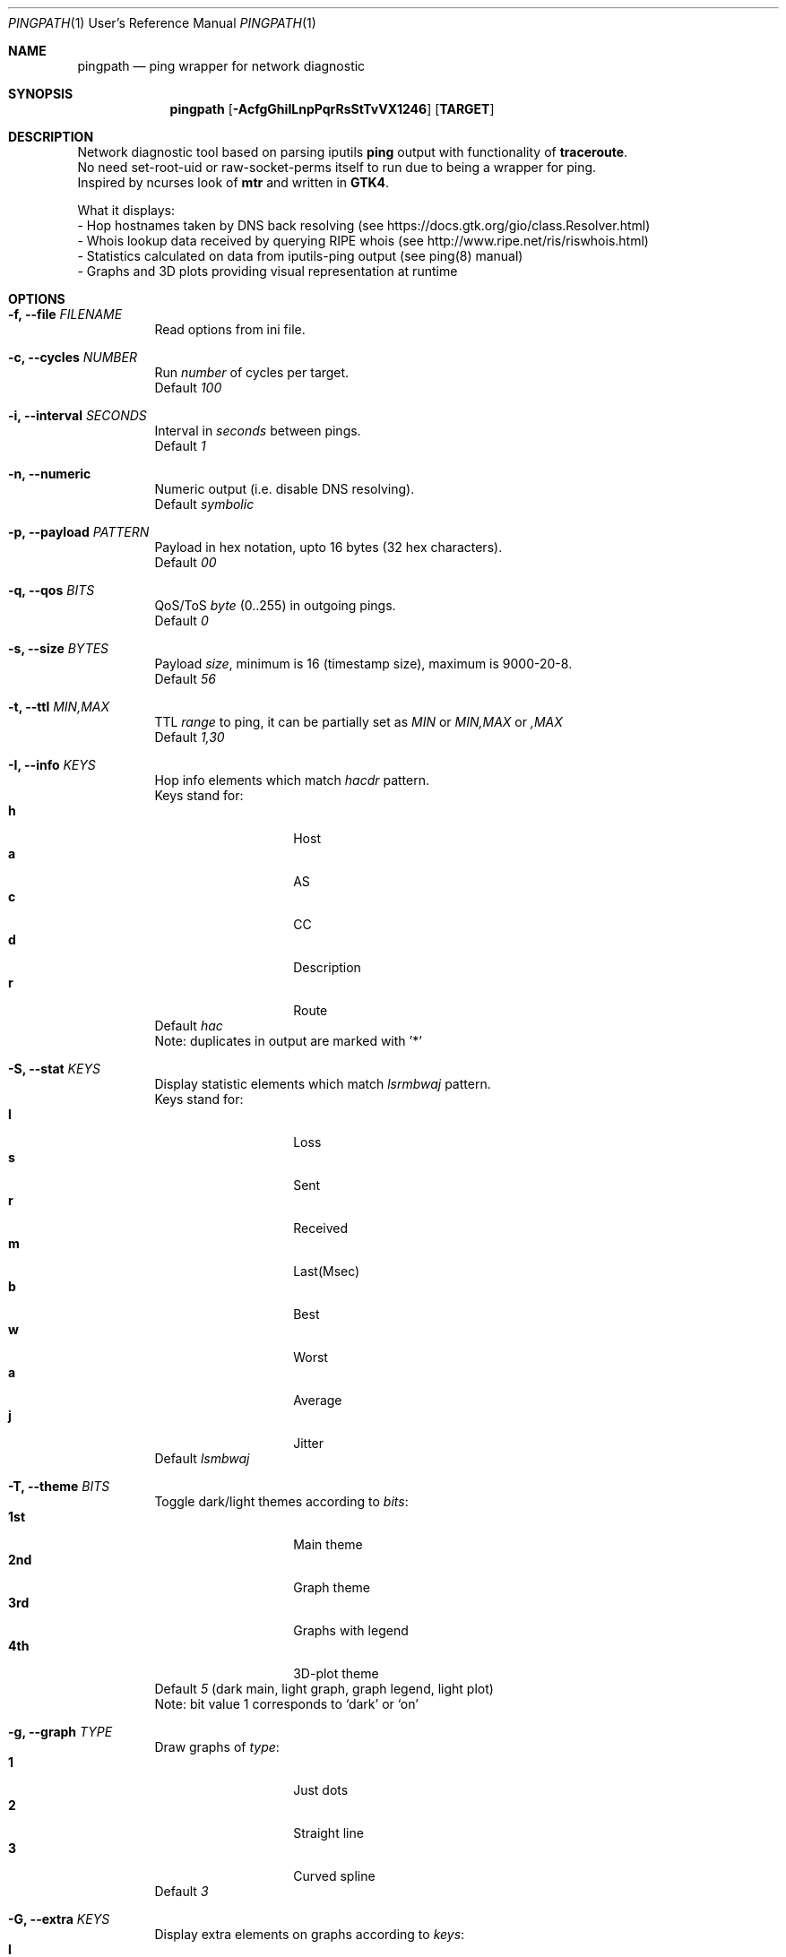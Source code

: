 .Dd $Mdocdate$
.Dt PINGPATH 1 URM
.Os
.Sh NAME
.Nm pingpath
.Nd ping wrapper for network diagnostic
.Sh SYNOPSIS
.Nm
.Op Fl AcfgGhiILnpPqrRsStTvVX1246
.Sy [ TARGET ]
.Sh DESCRIPTION
Network diagnostic tool based on parsing iputils
.Sy ping
output with functionality of
.Sy traceroute .
.br
No need set-root-uid or raw-socket-perms itself to run due to being a wrapper for ping.
.br
Inspired by ncurses look of
.Sy mtr
and written in
.Sy GTK4 .
.Pp
What it displays:
.Bl -tag -width Ds
.ad l
- Hop hostnames taken by DNS back resolving (see\~https://docs.gtk.org/gio/class.Resolver.html)
.br
- Whois lookup data received by querying RIPE whois (see\~http://www.ripe.net/ris/riswhois.html)
.br
- Statistics calculated on data from iputils-ping output (see\~ping(8)\~manual)
.br
- Graphs and 3D plots providing visual representation at runtime
.El
.br
.Sh OPTIONS
.Bl -tag -width Ds
.It Fl f, Fl -file Ar FILENAME
Read options from ini file.
.It Fl c, Fl -cycles Ar NUMBER
Run
.Ar number
of cycles per target.
.br
Default
.Ar 100
.It Fl i, Fl -interval Ar SECONDS
Interval in
.Ar seconds
between pings.
.br
Default
.Ar 1
.It Fl n, Fl -numeric
Numeric output (i.e. disable DNS resolving).
.br
Default
.Ar symbolic
.It Fl p, Fl -payload Ar PATTERN
Payload
in hex notation, upto 16 bytes (32 hex characters).
.br
Default
.Ar 00
.It Fl q, Fl -qos Ar BITS
QoS/ToS
.Ar byte
(0..255) in outgoing pings.
.br
Default
.Ar 0
.It Fl s, Fl -size Ar BYTES
Payload
.Ar size ,
minimum is 16 (timestamp size), maximum is 9000-20-8.
.br
Default
.Ar 56
.It Fl t, Fl -ttl Ar MIN,MAX
TTL
.Ar range
to ping, it can be partially set as
.Ar MIN
or
.Ar MIN,MAX
or
.Ar ,MAX
.br
Default
.Ar 1,30
.It Fl I, Fl -info Ar KEYS
Hop info elements which match
.Ar hacdr
pattern.
.br
Keys stand for:
.Bl -tag -offset Ds -compact
.It Cm h
Host
.It Cm a
AS
.It Cm c
CC
.It Cm d
Description
.It Cm r
Route
.El
Default
.Ar hac
.br
Note: duplicates in output are marked with '*'
.El
.Bl -tag -width Ds
.It Fl S, Fl -stat Ar KEYS
Display statistic elements which match
.Ar lsrmbwaj
pattern.
.br
Keys stand for:
.Bl -tag -offset Ds -compact
.It Cm l
Loss
.It Cm s
Sent
.It Cm r
Received
.It Cm m
Last(Msec)
.It Cm b
Best
.It Cm w
Worst
.It Cm a
Average
.It Cm j
Jitter
.El
Default
.Ar lsmbwaj
.El
.Bl -tag -width Ds
.It Fl T, Fl -theme Ar BITS
Toggle dark/light themes according to
.Ar bits :
.Bl -tag -offset Ds -compact
.It Cm 1st
Main theme
.It Cm 2nd
Graph theme
.It Cm 3rd
Graphs with legend
.It Cm 4th
3D-plot theme
.El
Default
.Ar 5
(dark main, light graph, graph legend, light plot)
.br
Note: bit value 1 corresponds to `dark' or `on'
.El
.Bl -tag -width Ds
.It Fl g, Fl -graph Ar TYPE
Draw graphs of
.Ar type :
.Bl -tag -offset Ds -compact
.It Cm 1
Just dots
.It Cm 2
Straight line
.It Cm 3
Curved spline
.El
Default
.Ar 3
.El
.Bl -tag -width Ds
.It Fl G, Fl -extra Ar KEYS
Display extra elements on graphs according to
.Ar keys :
.Bl -tag -offset Ds -compact
.It Cm l
Average line
.It Cm r
Jitter range
.It Cm a
Jitter area
.El
Default
.Ar none
.El
.Bl -tag -width Ds
.It Fl L, Fl -legend Ar KEYS
Display graph legend and its fields according to
.Ar keys :
.Bl -tag -offset Ds -compact
.It Cm d
Field "Average Delay ± Jitter"
.It Cm c
Field "Country Code : AS Number"
.It Cm h
Field "Hopname"
.El
Default
.Ar all
.El
.Bl -tag -width Ds
.It Fl P, Fl -plot Ar KEYS
Which parts of 3D-plot to display
.Bl -tag -offset Ds -compact
.It Cm b
Backside with grid
.It Cm a
Axes with marks
.It Cm g
Grid on surface
.It Cm r
Rotator
.El
Default
.Ar all
.El
.Bl -tag -width Ds
.It Fl X, Fl -extra-params Ar PAIRS
3D-plot extra parameters tagged with characters
.Bl -tag -offset Ds -compact
.It Cm r
Red surface gradient
.It Cm g
Green surface gradient
.It Cm b
Blue surface gradient
.It Cm o
Orientation and rotation
.It Cm f
Field of view
.El
Default
.Ar r=77:77,g=230:77,b=77:230,o=1:0:-20:0:5,f=45
.br
Note: \fBrgb\fR colors are in range from 0 to 255
.br
.in +.6i
r\fBo\fRtation parameters are set with space:xaxis:yaxis:zaxis:step, where
.br
.in
.in +.9i
global space is set with 1, local is 0
.br
orientation angles are from -180 to 180
.br
rotation step is in range from 1 to 180
.in
.br
.in +.6i
\fBf\fRield-of-view in range from 30 to 90 in degrees
.in
.El
.Bl -tag -width Ds
.It Fl r, Fl -recap Ar TYPE
Run non-interactively and print summary at exit:
.Bl -tag -offset Ds -compact
.It Cm t
Simple text
.It Cm c
CSV delimited with a semicolon
.It Cm J
Pretty printed JSON
.It Cm j
More numeric JSON
.El
Default
.Ar none
.El
.Bl -tag -width Ds
.It Fl R, Fl -run
Autostart from CLI (if ping target is set)
.It Fl A, Fl -active-tab
Active tab at start
.Bl -tag -offset Ds -compact
.It Cm 1
Ping
.It Cm 2
Graph
.It Cm 3
Plot
.El
Default
.Ar 1
.El
.Bl -tag -width Ds
.It Fl v, Fl -verbose Ar LEVEL
Print debug messages to stdout according to bits of
.Ar level :
.Bl -tag -offset Ds -compact
.It Cm 1st
(1)  main log
.It Cm 2nd
(2)  common debug
.It Cm 3rd
(4)  dns
.It Cm 4th
(8)  whois
.It Cm 5th
(16) config
.It Cm 6th
(32) reorder and dnd
.El
Default
.Ar none
.El
.Bl -tag -width Ds
.It Fl V, Fl -version
Print app and runtime lib versions
.It Fl 1, Fl -pingtab-only
With ping tab only
.It Fl 2, Fl -without-plot
Without plot tab
.It Fl 4, Fl -ipv4
IPv4 only
.It Fl 6, Fl -ipv6
IPv6 only
.El
.Sh KEYBOARD SHORTCUTS
For common actions:
.Bl -tag -offset Ds -compact
.It Cm Ctrl+S
Start/Stop pings
.It Cm Space
Pause/Resume visual updates
.It Cm Ctrl+R
Reset statistics
.It Cm Ctrl+L
Toggle graph legend on/off
.It Cm Ctrl+H
Display help
.It Cm Ctrl+X
Exit
.It Cm Ctrl+Left
Axis-Y minus, Yaw Left
.It Cm Ctrl+Right
Axis-Y plus,  Yaw Right
.It Cm Ctrl+Up
Axis-X minus, Roll Clockwise (Up)
.It Cm Ctrl+Down
Axis-X plus,  Roll Contra (Down)
.It Cm Ctrl+PgUp
Axis-Z minus, Pitch Up (Clockwise)
.It Cm Ctrl+PgDn
Axis-Z plus,  Pitch Down (Contra)
.El
.Sh DRAG-N-DROP
 Items that can be reordered ot relocated:
.Bl -tag -offset Ds -compact
.It Cm Notebook tabs
.It Cm Info fields
.It Cm Stat fields
.It Cm Graph legend
.It Cm Plot rotator
.El
.Bl -tag -width Ds
.Sh KNOWN CAVEATS
RTT for transit hops is calculated from TIMESTAMPS generated by
.Sy ping
for
.Sy no-answer-yet
and
.Sy time-to-live-exceeded
diagnostic messages.
Jitter used here is the simple average difference between two consecutive RTTs for depicting the range in which they vary.
So that use
.Sy traceroute
or
.Sy mtr
for more accurate measures of transit hops and statistics.
.sp 1
On whois data: if there are multiple sources despite -m flag in query, it displays the last tags (marked with '*').
.El
.El
.Sh PROJECT LOCATION
.Lk https://github.com/yvs2014/pingpath
.El
.Sh SEE ALSO
ping(8), traceroute(8), mtr(8)
